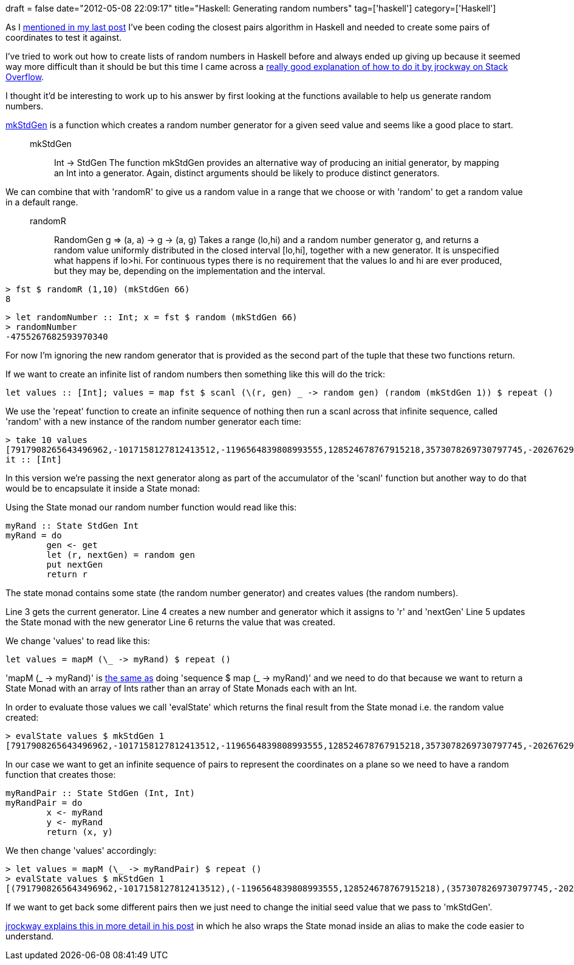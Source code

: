 +++
draft = false
date="2012-05-08 22:09:17"
title="Haskell: Generating random numbers"
tag=['haskell']
category=['Haskell']
+++

As I http://www.markhneedham.com/blog/2012/05/07/haskell-maximum-int-value/[mentioned in my last post] I've been coding the closest pairs algorithm in Haskell and needed to create some pairs of coordinates to test it against.

I've tried to work out how to create lists of random numbers in Haskell before and always ended up giving up because it seemed way more difficult than it should be but this time I came across a http://stackoverflow.com/questions/2110535/sampling-sequences-of-random-numbers-in-haskell[really good explanation of how to do it by jrockway on Stack Overflow].

I thought it'd be interesting to work up to his answer by first looking at the functions available to help us generate random numbers.

http://hackage.haskell.org/packages/archive/random/latest/doc/html/System-Random.html#v:mkStdGen[mkStdGen] is a function which creates a random number generator for a given seed value and seems like a good place to start.

____
mkStdGen :: Int \-> StdGen The function mkStdGen provides an alternative way of producing an initial generator, by mapping an Int into a generator. Again, distinct arguments should be likely to produce distinct generators.
____

We can combine that with 'randomR' to give us a random value in a range that we choose or with 'random' to get a random value in a default range.

____
randomR :: RandomGen g \=> (a, a) \-> g \-> (a, g) Takes a range (lo,hi) and a random number generator g, and returns a random value uniformly distributed in the closed interval [lo,hi], together with a new generator. It is unspecified what happens if lo>hi. For continuous types there is no requirement that the values lo and hi are ever produced, but they may be, depending on the implementation and the interval.
____

[source,haskell]
----

> fst $ randomR (1,10) (mkStdGen 66)
8
----

[source,haskell]
----

> let randomNumber :: Int; x = fst $ random (mkStdGen 66)
> randomNumber
-4755267682593970340
----

For now I'm ignoring the new random generator that is provided as the second part of the tuple that these two functions return.

If we want to create an infinite list of random numbers then something like this will do the trick:

[source,haskell]
----

let values :: [Int]; values = map fst $ scanl (\(r, gen) _ -> random gen) (random (mkStdGen 1)) $ repeat ()
----

We use the 'repeat' function to create an infinite sequence of nothing then run a scanl across that infinite sequence, called 'random' with a new instance of the random number generator each time:

[source,haskell]
----

> take 10 values
[7917908265643496962,-1017158127812413512,-1196564839808993555,128524678767915218,3573078269730797745,-2026762924287790163,-5402471397730582264,-8620480566299071809,5987841344909700899,1198540087579679591]
it :: [Int]
----

In this version we're passing the next generator along as part of the accumulator of the 'scanl' function but another way to do that would be to encapsulate it inside a State monad:

Using the State monad our random number function would read like this:

[source,haskell]
----

myRand :: State StdGen Int
myRand = do
	gen <- get
	let (r, nextGen) = random gen
	put nextGen
	return r
----

The state monad contains some state (the random number generator) and creates values (the random numbers).

Line 3 gets the current generator.
Line 4 creates a new number and generator which it assigns to 'r' and 'nextGen'
Line 5 updates the State monad with the new generator
Line 6 returns the value that was created.

We change 'values' to read like this:

[source,haskell]
----

let values = mapM (\_ -> myRand) $ repeat ()
----

'mapM (_ \-> myRand)' is http://www.haskell.org/ghc/docs/6.12.2/html/libraries/base-4.2.0.1/Control-Monad.html#v%3Asequence[the same as] doing 'sequence $ map (_ \-> myRand)' and we need to do that because we want to return a State Monad with an array of Ints rather than an array of State Monads each with an Int.

In order to evaluate those values we call 'evalState' which returns the final result from the State monad i.e. the random value created:

[source,haskell]
----

> evalState values $ mkStdGen 1
[7917908265643496962,-1017158127812413512,-1196564839808993555,128524678767915218,3573078269730797745,-2026762924287790163,-5402471397730582264,-8620480566299071809,5987841344909700899,1198540087579679591,5081506216124746781,-2413363174299075397,-6804412472718217891,4559850124463334118,-362777938400029309,-23100237439495333,-2426472460098089322,...]
----

In our case we want to get an infinite sequence of pairs to represent the coordinates on a plane so we need to have a random function that creates those:

[source,haskell]
----

myRandPair :: State StdGen (Int, Int)
myRandPair = do
	x <- myRand
	y <- myRand
	return (x, y)
----

We then change 'values' accordingly:

[source,haskell]
----

> let values = mapM (\_ -> myRandPair) $ repeat ()
> evalState values $ mkStdGen 1
[(7917908265643496962,-1017158127812413512),(-1196564839808993555,128524678767915218),(3573078269730797745,-2026762924287790163),(-5402471397730582264,-8620480566299071809),(5987841344909700899,1198540087579679591),(5081506216124746781,-2413363174299075397),(-6804412472718217891,4559850124463334118),(-362777938400029309,-23100237439495333)...]
----

If we want to get back some different pairs then we just need to change the initial seed value that we pass to 'mkStdGen'.

http://stackoverflow.com/questions/2110535/sampling-sequences-of-random-numbers-in-haskell[jrockway explains this in more detail in his post]  in which he also wraps the State monad inside an alias to make the code easier to understand.
